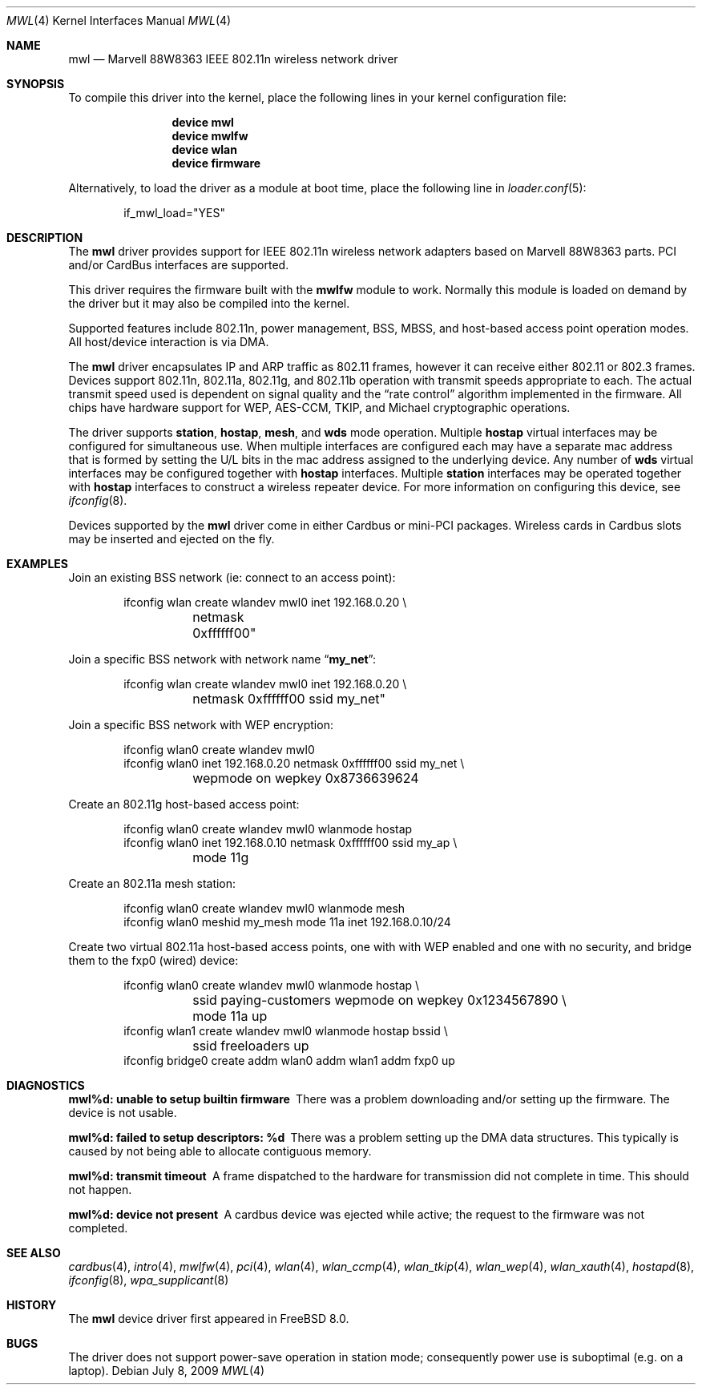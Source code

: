 .\"-
.\" Copyright (c) 2009 Sam Leffler, Errno Consulting
.\" All rights reserved.
.\""
.\" Redistribution and use in source and binary forms, with or without
.\" modification, are permitted provided that the following conditions
.\" are met:
.\" 1. Redistributions of source code must retain the above copyright
.\"    notice, this list of conditions and the following disclaimer,
.\"    without modification.
.\" 2. Redistributions in binary form must reproduce at minimum a disclaimer
.\"    similar to the "NO WARRANTY" disclaimer below ("Disclaimer") and any
.\"    redistribution must be conditioned upon including a substantially
.\"    similar Disclaimer requirement for further binary redistribution.
.\"
.\" NO WARRANTY
.\" THIS SOFTWARE IS PROVIDED BY THE COPYRIGHT HOLDERS AND CONTRIBUTORS
.\" ``AS IS'' AND ANY EXPRESS OR IMPLIED WARRANTIES, INCLUDING, BUT NOT
.\" LIMITED TO, THE IMPLIED WARRANTIES OF NONINFRINGEMENT, MERCHANTIBILITY
.\" AND FITNESS FOR A PARTICULAR PURPOSE ARE DISCLAIMED. IN NO EVENT SHALL
.\" THE COPYRIGHT HOLDERS OR CONTRIBUTORS BE LIABLE FOR SPECIAL, EXEMPLARY,
.\" OR CONSEQUENTIAL DAMAGES (INCLUDING, BUT NOT LIMITED TO, PROCUREMENT OF
.\" SUBSTITUTE GOODS OR SERVICES; LOSS OF USE, DATA, OR PROFITS; OR BUSINESS
.\" INTERRUPTION) HOWEVER CAUSED AND ON ANY THEORY OF LIABILITY, WHETHER
.\" IN CONTRACT, STRICT LIABILITY, OR TORT (INCLUDING NEGLIGENCE OR OTHERWISE)
.\" ARISING IN ANY WAY OUT OF THE USE OF THIS SOFTWARE, EVEN IF ADVISED OF
.\" THE POSSIBILITY OF SUCH DAMAGES.
.\"
.\" $FreeBSD$
.\"/
.Dd July 8, 2009
.Dt MWL 4
.Os
.Sh NAME
.Nm mwl
.Nd "Marvell 88W8363 IEEE 802.11n wireless network driver"
.Sh SYNOPSIS
To compile this driver into the kernel,
place the following lines in your
kernel configuration file:
.Bd -ragged -offset indent
.Cd "device mwl"
.Cd "device mwlfw"
.Cd "device wlan"
.Cd "device firmware"
.Ed
.Pp
Alternatively, to load the driver as a
module at boot time, place the following line in
.Xr loader.conf 5 :
.Bd -literal -offset indent
if_mwl_load="YES"
.Ed
.Sh DESCRIPTION
The
.Nm
driver provides support for IEEE 802.11n wireless network adapters based on
Marvell 88W8363 parts.
PCI and/or CardBus interfaces are supported.
.Pp
This driver requires the firmware built with the
.Nm mwlfw
module to work.
Normally this module is loaded on demand by the driver but it may
also be compiled into the kernel.
.Pp
Supported features include 802.11n, power management, BSS, MBSS,
and host-based access point operation modes.
All host/device interaction is via DMA.
.Pp
The
.Nm
driver encapsulates IP and ARP traffic as 802.11 frames, however
it can receive either 802.11 or 802.3 frames.
Devices support 802.11n, 802.11a, 802.11g, and 802.11b operation with
transmit speeds appropriate to each.
The actual transmit speed used is dependent on signal quality and the
.Dq "rate control"
algorithm implemented in the firmware.
All chips have hardware support for WEP,
AES-CCM, TKIP, and Michael cryptographic operations.
.Pp
The driver supports
.Cm station ,
.Cm hostap ,
.Cm mesh ,
and
.Cm wds
mode operation.
Multiple
.Cm hostap
virtual interfaces may be configured for simultaneous use.
When multiple interfaces are configured each may have a separate
mac address that is formed by setting the U/L bits in the mac
address assigned to the underlying device.
Any number of
.Cm wds
virtual interfaces may be configured together with
.Cm hostap
interfaces.
Multiple
.Cm station
interfaces may be operated together with
.Cm hostap
interfaces to construct a wireless repeater device.
For more information on configuring this device, see
.Xr ifconfig 8 .
.Pp
Devices supported by the
.Nm
driver come in either Cardbus or mini-PCI packages.
Wireless cards in Cardbus slots may be inserted and ejected on the fly.
.Sh EXAMPLES
Join an existing BSS network (ie: connect to an access point):
.Bd -literal -offset indent
ifconfig wlan create wlandev mwl0 inet 192.168.0.20 \e
	netmask 0xffffff00"
.Ed
.Pp
Join a specific BSS network with network name
.Dq Li my_net :
.Bd -literal -offset indent
ifconfig wlan create wlandev mwl0 inet 192.168.0.20 \e
	netmask 0xffffff00 ssid my_net"
.Ed
.Pp
Join a specific BSS network with WEP encryption:
.Bd -literal -offset indent
ifconfig wlan0 create wlandev mwl0
ifconfig wlan0 inet 192.168.0.20 netmask 0xffffff00 ssid my_net \e
	wepmode on wepkey 0x8736639624
.Ed
.Pp
Create an 802.11g host-based access point:
.Bd -literal -offset indent
ifconfig wlan0 create wlandev mwl0 wlanmode hostap
ifconfig wlan0 inet 192.168.0.10 netmask 0xffffff00 ssid my_ap \e
	mode 11g
.Ed
.Pp
Create an 802.11a mesh station:
.Bd -literal -offset indent
ifconfig wlan0 create wlandev mwl0 wlanmode mesh
ifconfig wlan0 meshid my_mesh mode 11a inet 192.168.0.10/24
.Ed
.Pp
Create two virtual 802.11a host-based access points, one with
with WEP enabled and one with no security, and bridge them to
the fxp0 (wired) device:
.Bd -literal -offset indent
ifconfig wlan0 create wlandev mwl0 wlanmode hostap \e
	ssid paying-customers wepmode on wepkey 0x1234567890 \e
	mode 11a up
ifconfig wlan1 create wlandev mwl0 wlanmode hostap bssid \e
	ssid freeloaders up
ifconfig bridge0 create addm wlan0 addm wlan1 addm fxp0 up
.Ed
.Sh DIAGNOSTICS
.Bl -diag
.It "mwl%d: unable to setup builtin firmware"
There was a problem downloading and/or setting up the firmware.
The device is not usable.
.It "mwl%d: failed to setup descriptors: %d"
There was a problem setting up the DMA data structures.
This typically is caused by not being able to allocate contiguous memory.
.It "mwl%d: transmit timeout"
A frame dispatched to the hardware for transmission did not complete in time.
This should not happen.
.It "mwl%d: device not present"
A cardbus device was ejected while active; the request to the firmware
was not completed.
.El
.Sh SEE ALSO
.Xr cardbus 4 ,
.Xr intro 4 ,
.Xr mwlfw 4 ,
.Xr pci 4 ,
.Xr wlan 4 ,
.Xr wlan_ccmp 4 ,
.Xr wlan_tkip 4 ,
.Xr wlan_wep 4 ,
.Xr wlan_xauth 4 ,
.Xr hostapd 8 ,
.Xr ifconfig 8 ,
.Xr wpa_supplicant 8
.Sh HISTORY
The
.Nm
device driver first appeared in
.Fx 8.0 .
.Sh BUGS
The driver does not support power-save operation in station mode;
consequently power use is suboptimal (e.g. on a laptop).
